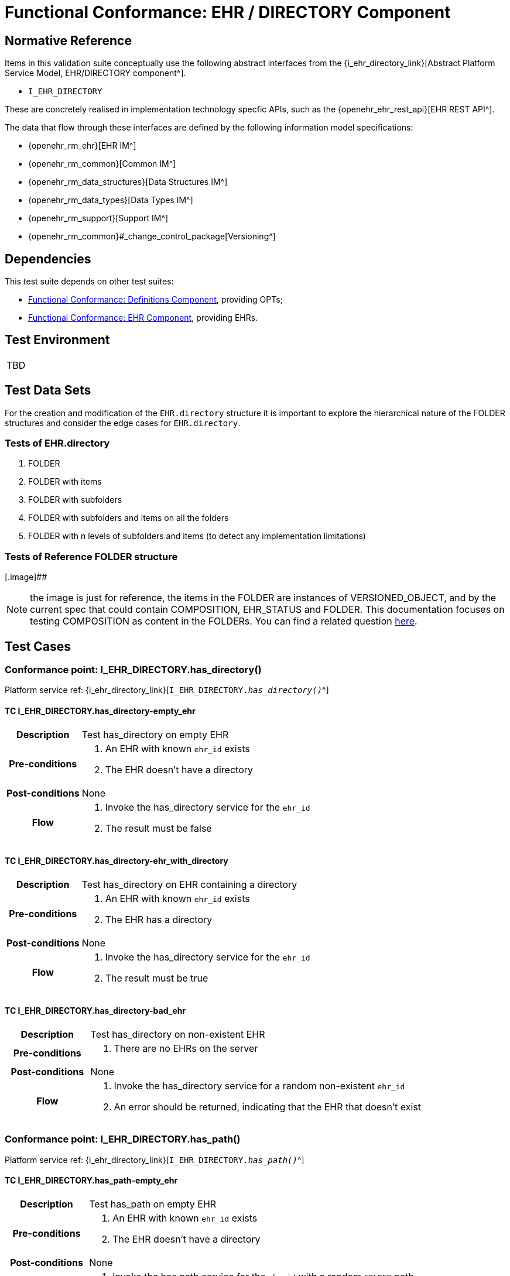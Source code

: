 = Functional Conformance: EHR / DIRECTORY Component

== Normative Reference

Items in this validation suite conceptually use the following abstract interfaces from the {i_ehr_directory_link}[Abstract Platform Service Model, EHR/DIRECTORY component^].

* `I_EHR_DIRECTORY`

These are concretely realised in implementation technology specfic APIs, such as the {openehr_ehr_rest_api}[EHR REST API^].

The data that flow through these interfaces are defined by the following information model specifications:

* {openehr_rm_ehr}[EHR IM^]
* {openehr_rm_common}[Common IM^]
* {openehr_rm_data_structures}[Data Structures IM^]
* {openehr_rm_data_types}[Data Types IM^]
* {openehr_rm_support}[Support IM^]
* {openehr_rm_common}#_change_control_package[Versioning^]

== Dependencies

This test suite depends on other test suites:

* <<_func_conf_def_component, Functional Conformance: Definitions Component>>, providing OPTs;
* <<_func_conf_ehr_component, Functional Conformance: EHR Component>>, providing EHRs.

== Test Environment

[width="5%",cols="100%",]
|===
|TBD
|===

== Test Data Sets

For the creation and modification of the `EHR.directory` structure it is important to explore the hierarchical nature of the FOLDER structures and consider the edge cases for `EHR.directory`.

=== Tests of EHR.directory

. FOLDER
. FOLDER with items
. FOLDER with subfolders
. FOLDER with subfolders and items on all the folders
. FOLDER with n levels of subfolders and items (to detect any implementation limitations)

=== Tests of Reference FOLDER structure

[.image]##

NOTE: the image is just for reference, the items in the FOLDER are instances of VERSIONED_OBJECT, and by the current spec that could contain COMPOSITION, EHR_STATUS and FOLDER. This documentation focuses on testing COMPOSITION as content in the FOLDERs. You can find a related question
https://discourse.openehr.org/t/whats-allowed-in-folder-items/1539[here].

== Test Cases

=== Conformance point: I_EHR_DIRECTORY.has_directory()

Platform service ref: {i_ehr_directory_link}[`I_EHR_DIRECTORY._has_directory()_`^]

==== TC I_EHR_DIRECTORY.has_directory-empty_ehr

// EhrBase ref: EHR/DIRECTORY/C.1.

[cols="1h,4a"]
|===
|Description      | Test has_directory on empty EHR
|Pre-conditions   | . An EHR with known `ehr_id` exists
                    . The EHR doesn’t have a directory
|Post-conditions  | None
|Flow             | . Invoke the has_directory service for the `ehr_id`
                    . The result must be false
|===

==== TC I_EHR_DIRECTORY.has_directory-ehr_with_directory

// EhrBase ref: EHR/DIRECTORY/C.2.

[cols="1h,4a"]
|===
|Description      | Test has_directory on EHR containing a directory
|Pre-conditions   | . An EHR with known `ehr_id` exists
                    . The EHR has a directory
|Post-conditions  | None
|Flow             | . Invoke the has_directory service for the `ehr_id`
                    . The result must be true
|===

==== TC I_EHR_DIRECTORY.has_directory-bad_ehr

// EhrBase ref: EHR/DIRECTORY/C.3.

[cols="1h,4a"]
|===
|Description      | Test has_directory on non-existent EHR
|Pre-conditions   | . There are no EHRs on the server
|Post-conditions  | None
|Flow             | . Invoke the has_directory service for a random non-existent `ehr_id`
                    . An error should be returned, indicating that the EHR that doesn’t exist
|===

=== Conformance point: I_EHR_DIRECTORY.has_path()

Platform service ref: {i_ehr_directory_link}[`I_EHR_DIRECTORY._has_path()_`^]

==== TC I_EHR_DIRECTORY.has_path-empty_ehr

// EhrBase ref: EHR/DIRECTORY/D.1.

[cols="1h,4a"]
|===
|Description      | Test has_path on empty EHR
|Pre-conditions   | . An EHR with known `ehr_id` exists
                    . The EHR doesn’t have a directory
|Post-conditions  | None
|Flow             | . Invoke the has path service for the `ehr_id` with a random `FOLDER` path
                    . The result must be false
|===

==== TC I_EHR_DIRECTORY.has_path-ehr_root_directory

// EhrBase ref: EHR/DIRECTORY/D.2.

[cols="1h,4a"]
|===
|Description      | Test has_path on EHR with just root directory
|Pre-conditions   | . An EHR with known `ehr_id` exists
                    . The EHR and has an empty directory (no subfolders or items)
|Post-conditions  | None
|Flow             | . Invoke the has path service for the `ehr_id` and an existing path `$path` from the data set
                    . The result must be `$result` from the data set
|Data set         
| 
[cols="^,^",options="header",]
!===
!$path      !$result
!`'/'`      !true
!random()   !false
!===

NOTE: `'/'` represents the string slash, which is the default name for the root `FOLDER` at `EHR.directory`, `random()` represents any randomly generated path that doesn’t exist.

|===

==== TC I_EHR_DIRECTORY.has_path-folder_structure

// EhrBase ref: EHR/DIRECTORY/D.3.

[cols="1h,4a"]
|===
|Description      | Test has_path on EHR with folder structure
|Pre-conditions   | . An EHR with known `ehr_id` exists
                    . The EHR has a directory with an internal structure (described below)
|Post-conditions  | None
|Flow             | . Invoke the has path service for the `ehr_id` and the path $path from the data set
                    . The result must be `$result` from the data set

|Data set
|

Assuming the following structure in `EHR.directory`:

------
/
    +--- emergency
    \|        \|
    \|        +--- episode-x
    \|        \|      \|
    \|        \|      +--- summary-composition-x
    \|        \|
    \|        +--- episode-y
    \|               \|
    \|               +--- summary-composition-y
    \| 
    +--- hospitalization
             \|
             +--- summary-composition-z
------

NOTE: these are the names of the `FOLDERs` and `COMPOSITIONs` in `EHR.directory.`

[cols="<,^",options="header",]
!===
!$path                                          !$result
!`'/'`                                          !true
!`'/emergency'`                                 !true
!`'/emergency/episode-x'`                       !true
!`'/emergency/episode-x/summary-composition-x'` !true
!`'/emergency/episode-y'`                       !true
!`'/emergency/episode-y/summary-composition-y'` !true
!`'/hospitalization'`                           !true
!`'/hospitalization/summary-composition-z'`     !true
!`'/'` + random()                               !false
!`'/emergency/'` + random()                     !false
!`'/emergency/episode-x/'` + random()           !false
!random()                                       !false
!===

NOTE: the table mixes cases that exist with cases of paths which part exists and parts doesn’t exist. The final one is a random path.

|===

==== TC I_EHR_DIRECTORY.has_path-bad_ehr

// EhrBase ref: EHR/DIRECTORY/D.4.

[cols="1h,4a"]
|===
|Description      | Test has_path on non-existent EHR
|Pre-conditions   | . The server is empty
|Post-conditions  | None
|Flow             | . Invoke the has path service for a random `ehr_id` and path
                    . The service should return an error, indicating that the EHR doesn’t exist
|===

=== Conformance point: I_EHR_DIRECTORY.create_directory()

Platform service ref: {i_ehr_directory_link}[`I_EHR_DIRECTORY._create_directory()_`^]

==== TC I_EHR_DIRECTORY.create_directory-empty_ehr

// EhrBase ref: EHR/DIRECTORY/E.1.

[cols="1h,4a"]
|===
|Description      | Test create_directory on empty EHR
|Pre-conditions   | . An EHR with `ehr_id` exists
                    . The EHR doesn’t have a directory
|Post-conditions  | . The EHR `ehr_id` should have a directory
|Flow             | . Invoke the create directory service with the existing `ehr_id` and a valid `FOLDER` structure
                    .. Use any of the data sets described on the previous tests and the reference directory structure
                    . The service should return a positive result indicating the directory created for the EHR
|===

==== TC I_EHR_DIRECTORY.create_directory-ehr_with_directory

// EhrBase ref: EHR/DIRECTORY/E.2.

[cols="1h,4a"]
|===
|Description      | Test create_directory on EHR with directory
|Pre-conditions   | . An EHR with `ehr_id` exists
                    . The EHR has a directory
|Post-conditions  | None
|Flow             | . Invoke the create directory service with the existing `ehr_id` and a valid `FOLDER` structure
                    .. Use any of the data sets described on the previous tests and the reference directory structure
                    . The service should return an error, indicating that the EHR directory already exists
|===

==== TC I_EHR_DIRECTORY.create_directory-bad_ehr

// EhrBase ref: EHR/DIRECTORY/E.3.

[cols="1h,4a"]
|===
|Description      | Test create_directory on non-existent EHR
|Pre-conditions   | . The server should be empty
|Post-conditions  | None
|Flow             | . Invoke the create directory service for a random `ehr_id`
                    . The service should return an error, indicating that the EHR that doesn’t exist
|===

=== Conformance point: I_EHR_DIRECTORY.get_directory()

Platform service ref: {i_ehr_directory_link}[`I_EHR_DIRECTORY._get_directory()_`^]

==== TC I_EHR_DIRECTORY.get_directory-empty_ehr

// EhrBase ref: EHR/DIRECTORY/F.1.

[cols="1h,4a"]
|===
|Description      | Test get_directory on empty EHR
|Pre-conditions   | . An EHR with `ehr_id` exists
                    . The EHR doesn’t have a directory
|Post-conditions  | None
|Flow             | . Invoke the get directory service for the `ehr_id`
                    . The service should return an empty structure

NOTE: in a REST API implementation, the result could be an error status instead of an empty structure.
|===

==== TC I_EHR_DIRECTORY.get_directory-ehr_root_directory

// EhrBase ref: EHR/DIRECTORY/F.2.

[cols="1h,4a"]
|===
|Description      | Test get_directory on EHR with a root directory
|Pre-conditions   | . An EHR with `ehr_id` exists
                    . The EHR has a single empty `FOLDER` in its directory
|Post-conditions  | None
|Flow             | . Invoke the get directory service for the `ehr_id`
                    . The service should return the structure of the `EHR.directory`: an empty `FOLDER`
|===

==== TC I_EHR_DIRECTORY.get_directory-directory_with_structure

// EhrBase ref: EHR/DIRECTORY/F.3.

[cols="1h,4a"]
|===
|Description      | Test get_directory on EHR with a directory containing sub-structure
|Pre-conditions   | . An EHR with `ehr_id` exists
                    . The EHR has a directory with a sub-structure (use the data sets from the previous tests and the reference directory structure)
|Post-conditions  | None
|Flow             | . Invoke the get directory service for the `ehr_id`
                    . The service should return the full structure of the EHR directory
|===

==== TC I_EHR_DIRECTORY.get_directory-directory_with_structure

// EhrBase ref: EHR/DIRECTORY/F.4.

[cols="1h,4a"]
|===
|Description      | Test get_directory on non-existent EHR
|Pre-conditions   | . The server is empty
|Post-conditions  | None
|Flow             | . Invoke the get directory service for a random `ehr_id`
                    . The service should return an error related with the non-existent EHR
|===


=== Conformance point: I_EHR_DIRECTORY.get_directory_at_time()

Platform service ref: {i_ehr_directory_link}[`I_EHR_DIRECTORY._get_directory_at_time()_`^]

==== TC I_EHR_DIRECTORY.get_directory_at_time-empty_ehr

// EhrBase ref: EHR/DIRECTORY/G.1.

[cols="1h,4a"]
|===
|Description      | Test get_directory_at_time on empty EHR
|Pre-conditions   | . An EHR with `ehr_id` exists
                    . The EHR doesn’t have a directory
|Post-conditions  | None
|Flow             | . Invoke the get directory at time service for the `ehr_id` and current time
                    . The service should return an empty structure
                    
NOTE: considering a REST API implementation, the result could be an error status instead of an empty structure.
|===

==== TC I_EHR_DIRECTORY.get_directory_at_time-empty_ehr_empty_time

// EhrBase ref: EHR/DIRECTORY/G.2.

[cols="1h,4a"]
|===
|Description      | Test get_directory_at_time on empty EHR with empty time
|Pre-conditions   | . An EHR with `ehr_id` exists
                    . The EHR doesn’t have a directory
|Post-conditions  | None
|Flow             | . Invoke the get directory at time service for the `ehr_id` and empty time
                    . The service should return an empty structure
                    
NOTE: considering a REST API implementation, the result could be an error status instead of an empty structure.
|===

==== TC I_EHR_DIRECTORY.get_directory_at_time-ehr_with_directory

// EhrBase ref: EHR/DIRECTORY/G.3.

[cols="1h,4a"]
|===
|Description      | Test get_directory_at_time on empty EHR with directory
|Pre-conditions   | . An EHR with `ehr_id` exists
                    . The EHR has a directory with one version (use any of the valid datasets from the previous tests)
|Post-conditions  | None
|Flow             | . Invoke the get directory at time service for the `ehr_id` and current time
                    . The service should return the current directory
|===

==== TC I_EHR_DIRECTORY.get_directory_at_time-ehr_with_directory_empty_time

// EhrBase ref: EHR/DIRECTORY/G.4.

[cols="1h,4a"]
|===
|Description      | Test get_directory_at_time on EHR with directory with empty time
|Pre-conditions   | . An EHR with `ehr_id` exists
                    . The EHR has a directory with one version (use any of the valid datasets from the previous tests)
|Post-conditions  | None
|Flow             | . Invoke the get directory at time service for the `ehr_id` and empty time
                    . The service should return the current directory
|===

==== TC I_EHR_DIRECTORY.get_directory_at_time-ehr_with_directory_versions

// EhrBase ref: EHR/DIRECTORY/G.5.

[cols="1h,4a"]
|===
|Description      | Test get_directory_at_time on EHR with directory containing multiple versions
|Pre-conditions   | . An EHR with `ehr_id` exists
                    . The EHR has a directory with two versions (use any of the valid datasets from the previous tests, add small changes to differentiate the versions)
|Post-conditions  | None
|Flow             | . Invoke the get directory at time service for the `ehr_id` and a time before `EHR.time_created`
                    . The service should return an empty structure
                    . Invoke the get directory at time service for the `ehr_id` and a time after the first `EHR.directory` version was created and before the second `EHR.directory` version was created
                    . The service should return the first version of `EHR.drectory`
                    . Invoke the get directory at time service for the `ehr_id` and current time
                    . The service should return the second version of `EHR.directory`
|===

==== TC I_EHR_DIRECTORY.get_directory_at_time-ehr_with_directory_versions_empty_time

// EhrBase ref: EHR/DIRECTORY/G.6.

[cols="1h,4a"]
|===
|Description      | Test get_directory_at_time on EHR with directory containing multiple versions with empty time
|Pre-conditions   | . An EHR with `ehr_id` exists
                    . The EHR has a directory with two versions (use any of the valid datasets from the previous tests, add small changes to differentiate the versions)
|Post-conditions  | None
|Flow             | . Invoke the get directory at time service for the `ehr_id` and empty time
                    . The service should return the current latest directory
|===

==== TC I_EHR_DIRECTORY.get_directory_at_time-bad_ehr

// EhrBase ref: EHR/DIRECTORY/G.7.

[cols="1h,4a"]
|===
|Description      | Test get_directory_at_time on EHR with directory containing multiple versions with empty time
|Pre-conditions   | . The server is empty
|Post-conditions  | None
|Flow             | . Invoke the get directory at time service for a random `ehr_id` and current time
                    . The service should return an error indicating non-existent EHR
|===

=== Conformance point: I_EHR_DIRECTORY.update_directory()

Platform service ref: {i_ehr_directory_link}[`I_EHR_DIRECTORY._update_directory()_`^]

==== TC I_EHR_DIRECTORY.update_directory-ehr_with_directory

// EhrBase ref: EHR/DIRECTORY/H.1.

[cols="1h,4a"]
|===
|Description      | Test update_directory on EHR with directory
|Pre-conditions   | . An EHR with `ehr_id` exists on the server
                    . The EHR has a directory
|Post-conditions  | . The EHR with `ehr_id` has an updated directory structure
|Flow             | . Invoke the update directory service for the `ehr_id`
                    .. Use any of the valid paylaods described on the previous tests
                    . The service should return a positive result related with the updated directory
|===

==== TC I_EHR_DIRECTORY.update_directory-empty_ehr

// EhrBase ref: EHR/DIRECTORY/H.2.

[cols="1h,4a"]
|===
|Description      | Test update_directory on empty EHR
|Pre-conditions   | . An EHR with `ehr_id` exists on the server
                    . The EHR doesn’t have a directory
|Post-conditions  | None
|Flow             | . Invoke the update directory service for the `ehr_id`
                    .. Use any of the valid paylaods described on the previous tests
                    . The service should return an error indicating that the non existent directory to update
|===

==== TC I_EHR_DIRECTORY.update_directory-bad_ehr

// EhrBase ref: EHR/DIRECTORY/H.3.

[cols="1h,4a"]
|===
|Description      | Test update_directory on non-existent EHR
|Pre-conditions   | . The server is empty
|Post-conditions  | None
|Flow             | . Invoke the update directory service for random `ehr_id`
                    .. Any valid payload will suffice
                    . The service should return an error indicating that the non existent `ehr_id`
|===

=== Conformance point: I_EHR_DIRECTORY.delete_directory()

Platform service ref: {i_ehr_directory_link}[`I_EHR_DIRECTORY._delete_directory()_`^]

==== TC I_EHR_DIRECTORY.delete_directory-empty_ehr

// EhrBase ref: EHR/DIRECTORY/I.1.

[cols="1h,4a"]
|===
|Description      | Test delete_directory on empty EHR
|Pre-conditions   | . An EHR with `ehr_id` exists on the server
                    . The EHR doesn’t have a directory
|Post-conditions  | None
|Flow             | . Invoke the delete directory service for the `ehr_id`
                    . The service should return an error indicating the non existent directory
|===

==== TC I_EHR_DIRECTORY.delete_directory-ehr_with_directory

// EhrBase ref: EHR/DIRECTORY/I.2.

[cols="1h,4a"]
|===
|Description      | Test delete_directory on EHR with directory
|Pre-conditions   | . An EHR with `ehr_id` exists on the server
                    . The EHR has a directory
|Post-conditions  | . The EHR `ehr_id` doesn’t have directory

NOTE: the directory exists as a new deleted version (that is `VERSION.lifecycle_state=deleted`).
|Flow             | . Invoke the delete directory service for the `ehr_id`
                    . The service should return a positive result related with the deleted directory
|===

==== TC I_EHR_DIRECTORY.delete_directory-bad_ehr

// EhrBase ref: EHR/DIRECTORY/I.3.

[cols="1h,4a"]
|===
|Description      | Test delete_directory on non-existent EHR
|Pre-conditions   | . The server is empty
|Post-conditions  | None
|Flow             | . Invoke the get directory service for a random `ehr_id`
                    . The service should return an error indicating that the non existent EHR
|===

=== Conformance point: I_EHR_DIRECTORY.has_directory_version()

Platform service ref: {i_ehr_directory_link}[`I_EHR_DIRECTORY._has_directory_version()_`^]

==== TC I_EHR_DIRECTORY.has_directory_version-empty_ehr

// EhrBase ref: EHR/DIRECTORY/J.1.

[cols="1h,4a"]
|===
|Description      | Test has_directory_version on empty EHR
|Pre-conditions   | . An EHR with known `ehr_id` exists on the server
                    . The EHR doesn’t have a directory
|Post-conditions  | None
|Flow             | . Invoke the has directory service for the `ehr_id` and a random version uid
                    . The service should return false
|===

==== TC I_EHR_DIRECTORY.has_directory_version-directory_with_two_versions

// EhrBase ref: EHR/DIRECTORY/J.2.

[cols="1h,4a"]
|===
|Description      | Test has_directory_version on EHR that has two versions of directory
|Pre-conditions   | . An EHR with known `ehr_id` exists on the server
                    . The EHR has two directory versions
|Post-conditions  | None
|Flow             | . Invoke the has directory service for the `ehr_id` and the `version_uid` of the first version of directory
                    . The service should return true
                    . Invoke the has directory service for the `ehr_id` and the `version_uid` of the second version of directory
                    . The service should return true
|===

==== TC I_EHR_DIRECTORY.has_directory_version-bad_ehr

// EhrBase ref: EHR/DIRECTORY/J.3.

[cols="1h,4a"]
|===
|Description      | Test has_directory_version on non-existent EHR
|Pre-conditions   | . The server doesn’t have EHRs
|Post-conditions  | None
|Flow             | . Invoke the has directory service for a random `ehr_id` and version uid
                    . The service should return an error related with the non-existence of the EHR
|===

=== Conformance point: I_EHR_DIRECTORY.get_directory_at_version()

Platform service ref: {i_ehr_directory_link}[`I_EHR_DIRECTORY._get_directory_at_version()_`^]

==== TC I_EHR_DIRECTORY.get_directory_at_version-empty_ehr

// EhrBase ref: EHR/DIRECTORY/K.1.

[cols="1h,4a"]
|===
|Description      | Test get_directory_at_version on empty EHR
|Pre-conditions   | . An EHR with known `ehr_id` exists on the server
                    . The EHR doesn’t have a directory
|Post-conditions  | None
|Flow             | . Invoke the get directory at version service for the `ehr_id` and a random version uid
                    . The service should return an error indicating that the non-existence of the EHR directory version
|===

==== TC I_EHR_DIRECTORY.get_directory_at_version-directory_with_two_versions

// EhrBase ref: EHR/DIRECTORY/K.2.

[cols="1h,4a"]
|===
|Description      | Test get_directory_at_version on EHR that has two versions of directory
|Pre-conditions   | . An EHR with known `ehr_id` exists on the server
                    . The EHR has two versions of directory
|Post-conditions  | None
|Flow             | . Invoke the get directory at version service for the `ehr_id` and the `version_uid` of the first version of directory
                    . The service should return the first version of the directory
                    . Invoke the get directory at version service for the `ehr_id` and the `version_uid` of the second version of directory
                    . The service should return the second version of the directory
|===

==== TC I_EHR_DIRECTORY.get_directory_at_version-bad_ehr

// EhrBase ref: EHR/DIRECTORY/K.3.

[cols="1h,4a"]
|===
|Description      | Test get_directory_at_version on non-existent EHR
|Pre-conditions   | . The server doesn’t have EHRs
|Post-conditions  | None
|Flow             | . Invoke the get directory at version service for a random `ehr_id` and version uid
                    . The service should return an error related with the non existence of the EHR
|===

=== Conformance point: I_EHR_DIRECTORY.get_versioned_directory()

Platform service ref: {i_ehr_directory_link}[`I_EHR_DIRECTORY._get_versioned_directory()_`^]

==== TC I_EHR_DIRECTORY.get_versioned_directory-empty_ehr

// EhrBase ref: EHR/DIRECTORY/L.1.

[cols="1h,4a"]
|===
|Description      | Test get_versioned_directory on non-existent EHR
|Pre-conditions   | . An EHR with known `ehr_id` exists on the server
|Post-conditions  | None
|Flow             | . Invoke the get versioned directory service for the `ehr_id`
                    . The service should return an error because the versioned directory doesn’t exist

NOTE: depending on the implementation, a valid result could also be returning an empty result instead of an error.
|===

==== TC I_EHR_DIRECTORY.get_versioned_directory-directory_with_two_versions

// EhrBase ref: EHR/DIRECTORY/L.2.

[cols="1h,4a"]
|===
|Description      | Test get_versioned_directory on EHR that has two versions of directory
|Pre-conditions   | . An EHR with known `ehr_id` exists on the server
                    . The EHR has two versions of directory
|Post-conditions  | None
|Flow             | . Invoke the get versioned directory service for the `ehr_id`
                    . The service should return the versioned folder and should reference the two exsinting versions
|===

==== TC I_EHR_DIRECTORY.get_versioned_directory-bad_ehr

// EhrBase ref: EHR/DIRECTORY/L.3.

[cols="1h,4a"]
|===
|Description      | Test get_versioned_directory on non-existent EHR
|Pre-conditions   | . The server doesn’t have any EHRs
|Post-conditions  | None
|Flow             | . Invoke the get directory service for a random `ehr_id`
                    . The service should return an error related with the non existence of the EHR
|===

